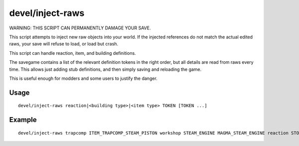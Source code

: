 devel/inject-raws
=================

.. dfhack-tool::
    :summary: Add objects and reactions into an existing world.
    :tags: untested dev

WARNING: THIS SCRIPT CAN PERMANENTLY DAMAGE YOUR SAVE.

This script attempts to inject new raw objects into your world. If the injected
references do not match the actual edited raws, your save will refuse to load,
or load but crash.

This script can handle reaction, item, and building definitions.

The savegame contains a list of the relevant definition tokens in the right
order, but all details are read from raws every time. This allows just adding
stub definitions, and then simply saving and reloading the game.

This is useful enough for modders and some users to justify the danger.

Usage
-----

::

    devel/inject-raws reaction|<building type>|<item type> TOKEN [TOKEN ...]

Example
-------

::

    devel/inject-raws trapcomp ITEM_TRAPCOMP_STEAM_PISTON workshop STEAM_ENGINE MAGMA_STEAM_ENGINE reaction STOKE_BOILER
